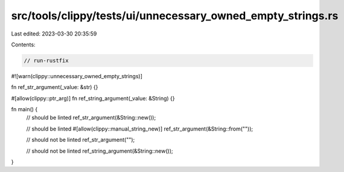 src/tools/clippy/tests/ui/unnecessary_owned_empty_strings.rs
============================================================

Last edited: 2023-03-30 20:35:59

Contents:

.. code-block:: rs

    // run-rustfix

#![warn(clippy::unnecessary_owned_empty_strings)]

fn ref_str_argument(_value: &str) {}

#[allow(clippy::ptr_arg)]
fn ref_string_argument(_value: &String) {}

fn main() {
    // should be linted
    ref_str_argument(&String::new());

    // should be linted
    #[allow(clippy::manual_string_new)]
    ref_str_argument(&String::from(""));

    // should not be linted
    ref_str_argument("");

    // should not be linted
    ref_string_argument(&String::new());
}


